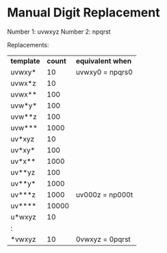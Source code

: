 * Manual Digit Replacement
  
  Number 1: uvwxyz
  Number 2: npqrst
  
  Replacements:

  | *template* | *count* | *equivalent when* |
  | uvwxy*     |      10 | uvwxy0 = npqrs0   |
  | uvwx*z     |      10 |                   |
  | uvwx**     |     100 |                   |
  | uvw*y*     |     100 |                   |
  | uvw**z     |     100 |                   |
  | uvw***     |    1000 |                   |
  | uv*xyz     |      10 |                   |
  | uv*xy*     |     100 |                   |
  | uv*x**     |    1000 |                   |
  | uv**yz     |     100 |                   |
  | uv**y*     |    1000 |                   |
  | uv***z     |    1000 | uv000z = np000t   |
  | uv****     |   10000 |                   |
  | u*wxyz     |      10 |                   |
  | :          |         |                   |
  | *vwxyz     |      10 | 0vwxyz = 0pqrst   |

